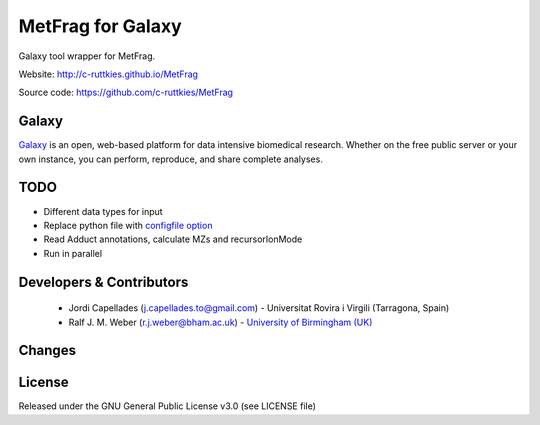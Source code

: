 MetFrag for Galaxy
==================
|Build Status (Travis)| |Git| |Bioconda|

Galaxy tool wrapper for MetFrag.

Website: http://c-ruttkies.github.io/MetFrag

Source code: https://github.com/c-ruttkies/MetFrag


Galaxy
------
`Galaxy <https://galaxyproject.org>`_ is an open, web-based platform for data intensive biomedical research. Whether on the free public server or your own instance, you can perform, reproduce, and share complete analyses. 


TODO
----
- Different data types for input
- Replace python file with `configfile option <https://docs.galaxyproject.org/en/latest/dev/schema.html#tool-configfiles-configfile>`_
- Read Adduct annotations, calculate MZs and recursorIonMode
- Run in parallel


Developers & Contributors
-------------------------
 - Jordi Capellades (j.capellades.to@gmail.com) - Universitat Rovira i Virgili (Tarragona, Spain)
 - Ralf J. M. Weber (r.j.weber@bham.ac.uk) - `University of Birmingham (UK) <http://www.birmingham.ac.uk/index.aspx>`_


Changes
-------


License
-------
Released under the GNU General Public License v3.0 (see LICENSE file)


.. |Build Status (Travis)| image:: https://img.shields.io/travis/computational-metabolomics/metfrag-galaxy.svg?style=flat&maxAge=3600&label=Travis-CI
   :target: https://travis-ci.org/computational-metabolomics/metfrag-galaxy

.. |Git| image:: https://img.shields.io/badge/repository-GitHub-blue.svg?style=flat&maxAge=3600
   :target: https://github.com/c-ruttkies/MetFrag

.. |Bioconda| image:: https://img.shields.io/badge/install%20with-bioconda-brightgreen.svg?style=flat&maxAge=3600
   :target: http://bioconda.github.io/recipes/metfrag/README.html
